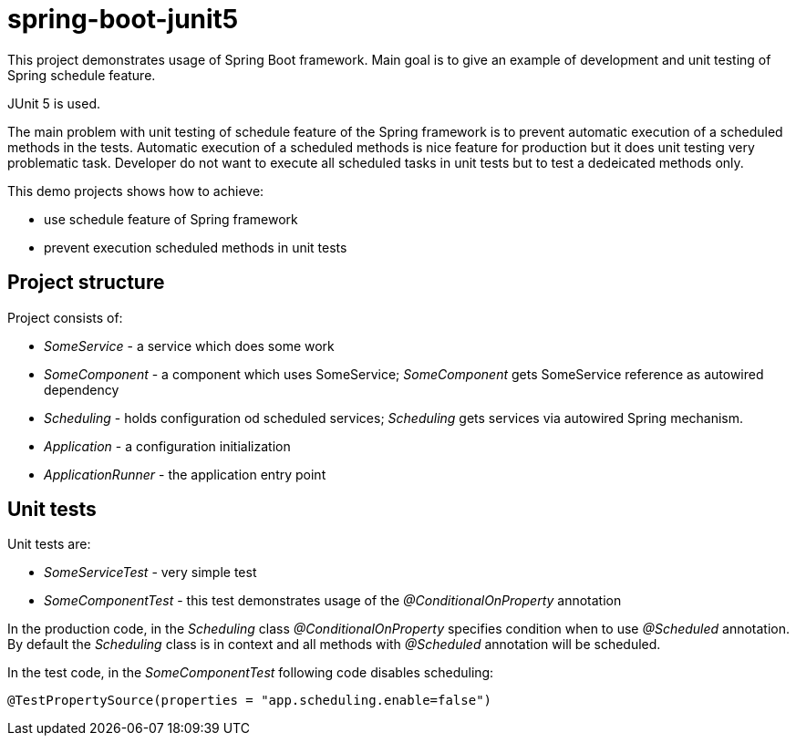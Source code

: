 = spring-boot-junit5

This project demonstrates usage of Spring Boot framework.
Main goal is to give an example of development and unit testing
of Spring schedule feature.

JUnit 5 is used.

The main problem with unit testing of schedule feature of the Spring framework is to prevent automatic execution of a scheduled methods in the tests. Automatic execution of a scheduled methods is nice feature for production but it does unit testing very problematic task. Developer do not want to execute all scheduled tasks in unit tests but to test a dedeicated methods only.

This demo projects shows how to achieve:

- use schedule feature of Spring framework
- prevent execution scheduled methods in unit tests

== Project structure
Project consists of:

- _SomeService_ - a service which does some work
- _SomeComponent_ - a component which uses SomeService;
_SomeComponent_ gets SomeService reference as autowired dependency
- _Scheduling_ - holds configuration od scheduled services;
_Scheduling_ gets services via autowired Spring mechanism.
- _Application_ - a configuration initialization
- _ApplicationRunner_ - the application entry point

== Unit tests
Unit tests are:

- _SomeServiceTest_ - very simple test
- _SomeComponentTest_ - this test demonstrates usage of the _@ConditionalOnProperty_ annotation

In the production code, in the _Scheduling_ class _@ConditionalOnProperty_ specifies condition when to
use _@Scheduled_ annotation. By default the _Scheduling_ class is in context and all methods with
_@Scheduled_ annotation will be scheduled.

In the test code, in the _SomeComponentTest_ following code disables scheduling:
----
@TestPropertySource(properties = "app.scheduling.enable=false")
----
